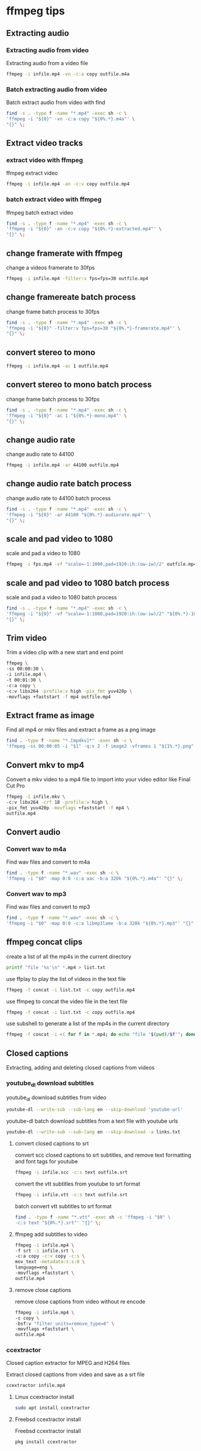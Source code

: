 #+STARTUP: content
#+OPTIONS: num:nil author:nil

* ffmpeg tips
** Extracting audio
*** Extracting audio from video 

Extracting audio from a video file

#+BEGIN_SRC sh
ffmpeg -i infile.mp4 -vn -c:a copy outfile.m4a
#+END_SRC

*** Batch extracting audio from video 

Batch extract audio from video with find

#+BEGIN_SRC sh
find -s . -type f -name "*.mp4" -exec sh -c \
'ffmpeg -i "${0}" -vn -c:a copy "${0%.*}.m4a"' \
"{}" \;
#+END_SRC

** Extract video tracks
*** extract video with ffmpeg

ffmpeg extract video

#+BEGIN_SRC sh
ffmpeg -i infile.mp4 -an -c:v copy outfile.mp4
#+END_SRC

*** batch extract video with ffmpeg

ffmpeg batch extract video

#+BEGIN_SRC sh
find -s . -type f -name "*.mp4" -exec sh -c \
'ffmpeg -i "${0}" -an -c:v copy "${0%.*}-extracted.mp4"' \
"{}" \;
#+END_SRC

** change framerate with ffmpeg

change a videos framerate to 30fps

#+BEGIN_SRC sh
ffmpeg -i infile.mp4 -filter:v fps=fps=30 outfile.mp4
#+END_SRC

** change framereate batch process

change frame batch process to 30fps

#+BEGIN_SRC sh
find -s . -type f -name "*.mp4" -exec sh -c \
'ffmpeg -i "${0}" -filter:v fps=fps=30 "${0%.*}-framerate.mp4"' \
"{}" \;
#+END_SRC

** convert stereo to mono

#+BEGIN_SRC sh
ffmpeg -i infile.mp4 -ac 1 outfile.mp4
#+END_SRC

** convert stereo to mono batch process

change frame batch process to 30fps

#+BEGIN_SRC sh
find -s . -type f -name "*.mp4" -exec sh -c \
'ffmpeg -i "${0}" -ac 1 "${0%.*}-mono.mp4"' \
"{}" \;
#+END_SRC

** change audio rate

change audio rate to 44100

#+BEGIN_SRC sh
ffmpeg -i infile.mp4 -ar 44100 outfile.mp4
#+END_SRC
** change audio rate batch process

change audio rate to 44100 batch process

#+BEGIN_SRC sh
find -s . -type f -name "*.mp4" -exec sh -c \
'ffmpeg -i "${0}" -ar 44100 "${0%.*}-audiorate.mp4"' \
"{}" \;
#+END_SRC

** scale and pad video to 1080

scale and pad a video to 1080

#+BEGIN_SRC sh
ffmpeg -i fps.mp4 -vf "scale=-1:1080,pad=1920:ih:(ow-iw)/2" outfile.mp4
#+END_SRC

** scale and pad video to 1080 batch process

scale and pad a video to 1080 batch process

#+BEGIN_SRC sh
find -s . -type f -name "*.mp4" -exec sh -c \
'ffmpeg -i "${0}" -vf "scale=-1:1080,pad=1920:ih:(ow-iw)/2" "${0%.*}-1080.mp4"' \
"{}" \;
#+END_SRC
** Trim video

Trim a video clip with a new start and end point

#+BEGIN_SRC sh
ffmpeg \
-ss 00:00:30 \
-i infile.mp4 \
-t 00:01:30 \
-c:a copy \
-c:v libx264 -profile:v high -pix_fmt yuv420p \
-movflags +faststart -f mp4 outfile.mp4
#+END_SRC

** Extract frame as image
  
Find all mp4 or mkv files and extract a frame as a png image

#+BEGIN_SRC sh
find . -type f -name "*.[mp4kv]*" -exec sh -c \
'ffmpeg -ss 00:00:05 -i "$1" -q:v 2 -f image2 -vframes 1 "${1%.*}.png" -hide_banner' sh {} \;
#+END_SRC

** Convert mkv to mp4

Convert a mkv video to a mp4 file
to import into your video editor like Final Cut Pro

#+BEGIN_SRC sh
ffmpeg -i infile.mkv \
-c:v libx264 -crf 18 -profile:v high \
-pix_fmt yuv420p -movflags +faststart -f mp4 \
outfile.mp4
#+END_SRC

** Convert audio
*** Convert wav to m4a

Find wav files and convert to m4a

#+BEGIN_SRC sh
find . -type f -name "*.wav" -exec sh -c \
'ffmpeg -i "$0" -map 0:0 -c:a aac -b:a 320k "${0%.*}.m4a"' "{}" \;
#+END_SRC

*** Convert wav to mp3

Find wav files and convert to mp3

#+BEGIN_SRC sh
find . -type f -name "*.wav" -exec sh -c \
'ffmpeg -i "$0" -map 0:0 -c:a libmp3lame -b:a 320k "${0%.*}.mp3"' "{}" \;
#+END_SRC

** ffmpeg concat clips
  
create a list of all the mp4s in the current directory  

#+BEGIN_SRC sh
printf "file '%s'\n" *.mp4 > list.txt
#+END_SRC

use ffplay to play the list of videos in the text file

#+BEGIN_SRC sh
ffmpeg -f concat -i list.txt -c copy outfile.mp4
#+END_SRC

use ffmpeg to concat the video file in the text file

#+BEGIN_SRC sh
ffmpeg -f concat -i list.txt -c copy outfile.mp4
#+END_SRC

use subshell to generate a list of the mp4s in the current directory

#+BEGIN_SRC sh
ffmpeg -f concat -i <( for f in *.mp4; do echo "file '$(pwd)/$f'"; done ) outfile.mp4
#+END_SRC

** Closed captions

Extracting, adding and deleting closed captions from videos

*** youtube_dl download subtitles

youtube_dl download subtitles from video

#+BEGIN_SRC sh
youtube-dl --write-sub --sub-lang en --skip-download 'youtube-url'
#+END_SRC

youtube-dl batch download subtitles from a text file with youtube urls

#+BEGIN_SRC sh
youtube-dl --write-sub --sub-lang en --skip-download -a links.txt
#+END_SRC

**** convert closed captions to srt

convert scc closed captions to srt subtitles,
and remove text formatting and font tags
for youtube

#+BEGIN_SRC sh
ffmpeg -i infile.scc -c:s text outfile.srt
#+END_SRC

convert the vtt subtitles from youtube to srt format

#+BEGIN_SRC sh
ffmpeg -i infile.vtt -c:s text outfile.srt
#+END_SRC

batch convert vtt subtitles to srt format

#+BEGIN_SRC sh
find . -type f -name "*.vtt" -exec sh -c 'ffmpeg -i "$0" \
-c:s text "${0%.*}.srt"' "{}" \;
#+END_SRC

**** ffmpeg add subtitles to video

#+BEGIN_SRC sh
ffmpeg -i infile.mp4 \
-f srt -i infile.srt \
-c:a copy -c:v copy -c:s \
mov_text -metadata:s:s:0 \
language=eng \
-movflags +faststart \
outfile.mp4
#+END_SRC

**** remove close captions

remove close captions from video without re encode

#+BEGIN_SRC sh
ffmpeg -i infile.mp4 \
-c copy \
-bsf:v "filter_units=remove_type=6" \
-movflags +faststart \
outfile.mp4
#+END_SRC

*** ccextractor

Closed caption extractor for MPEG and H264 files

Extract closed captions from video and save as a srt file

#+BEGIN_SRC sh
ccextractor infile.mp4
#+END_SRC

**** Linux ccextractor install 

#+BEGIN_SRC sh
sudo apt install ccextractor
#+END_SRC

**** Freebsd ccextractor install

Freebsd ccextractor install

#+BEGIN_SRC sh
pkg install ccextractor
#+END_SRC
